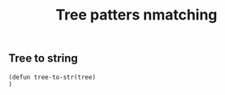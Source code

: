 #+title: Tree patters nmatching
#+tags: pattern matching
#+property: header-args:elisp :tangle tpat.el

** Tree to string
#+BEGIN_SRC elisp
(defun tree-to-str(tree)
)

#+END_SRC

#+RESULTS:
: 1
